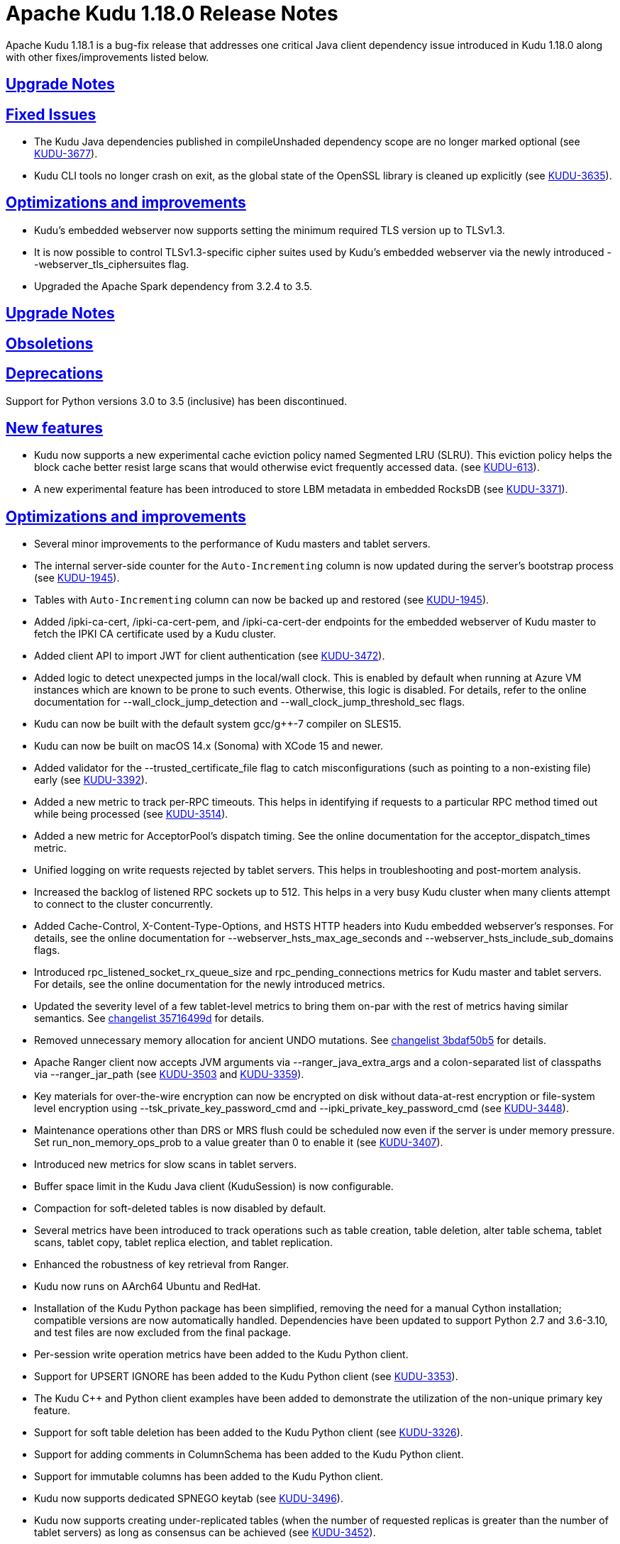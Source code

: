 // Licensed to the Apache Software Foundation (ASF) under one
// or more contributor license agreements.  See the NOTICE file
// distributed with this work for additional information
// regarding copyright ownership.  The ASF licenses this file
// to you under the Apache License, Version 2.0 (the
// "License"); you may not use this file except in compliance
// with the License.  You may obtain a copy of the License at
//
//   http://www.apache.org/licenses/LICENSE-2.0
//
// Unless required by applicable law or agreed to in writing,
// software distributed under the License is distributed on an
// "AS IS" BASIS, WITHOUT WARRANTIES OR CONDITIONS OF ANY
// KIND, either express or implied.  See the License for the
// specific language governing permissions and limitations
// under the License.

[[release_notes]]
= Apache Kudu 1.18.0 Release Notes

:author: Kudu Team
:imagesdir: ./images
:icons: font
:toc: left
:toclevels: 3
:doctype: book
:backend: html5
:sectlinks:
:experimental:

[[rn_1.18.1]]
Apache Kudu 1.18.1 is a bug-fix release that addresses one critical Java client
dependency issue introduced in Kudu 1.18.0 along with other fixes/improvements listed
below.

[[rn_1.18.1_upgrade_notes]]
== Upgrade Notes

[[rn_1.18.1_fixed_issues]]
== Fixed Issues

* The Kudu Java dependencies published in compileUnshaded dependency scope are no longer marked
  optional (see https://issues.apache.org/jira/browse/KUDU-3677[KUDU-3677]).
* Kudu CLI tools no longer crash on exit, as the global state of the OpenSSL library is
  cleaned up explicitly (see https://issues.apache.org/jira/browse/KUDU-3635[KUDU-3635]).

[[rn_1.18.1_improvements]]
== Optimizations and improvements

* Kudu's embedded webserver now supports setting the minimum required TLS version up to TLSv1.3.
* It is now possible to control TLSv1.3-specific cipher suites used by Kudu's embedded webserver
  via the newly introduced --webserver_tls_ciphersuites flag.
* Upgraded the Apache Spark dependency from 3.2.4 to 3.5.

[[rn_1.18.0_upgrade_notes]]
== Upgrade Notes

[[rn_1.18.0_obsoletions]]
== Obsoletions

[[rn_1.18.0_deprecations]]
== Deprecations

Support for Python versions 3.0 to 3.5 (inclusive) has been discontinued.

[[rn_1.18.0_new_features]]
== New features

* Kudu now supports a new experimental cache eviction policy named Segmented LRU (SLRU). This
  eviction policy helps the block cache better resist large scans that would otherwise evict
  frequently accessed data.
  (see https://issues.apache.org/jira/browse/KUDU-613[KUDU-613]).
* A new experimental feature has been introduced to store LBM metadata in embedded RocksDB (see
  https://issues.apache.org/jira/browse/KUDU-3371[KUDU-3371]).

[[rn_1.18.0_improvements]]
== Optimizations and improvements

* Several minor improvements to the performance of Kudu masters and tablet servers.
* The internal server-side counter for the `Auto-Incrementing` column is now updated during the
  server's bootstrap process (see https://issues.apache.org/jira/browse/KUDU-1945[KUDU-1945]).
* Tables with `Auto-Incrementing` column can now be backed up and restored
  (see https://issues.apache.org/jira/browse/KUDU-1945[KUDU-1945]).
* Added /ipki-ca-cert, /ipki-ca-cert-pem, and /ipki-ca-cert-der endpoints for the embedded
  webserver of Kudu master to fetch the IPKI CA certificate used by a Kudu cluster.
* Added client API to import JWT for client authentication (see
  https://issues.apache.org/jira/browse/KUDU-3472[KUDU-3472]).
* Added logic to detect unexpected jumps in the local/wall clock. This is enabled by default when
  running at Azure VM instances which are known to be prone to such events. Otherwise, this
  logic is disabled. For details, refer to the online documentation for --wall_clock_jump_detection
  and --wall_clock_jump_threshold_sec flags.
* Kudu can now be built with the default system gcc/g++-7 compiler on SLES15.
* Kudu can now be built on macOS 14.x (Sonoma) with XCode 15 and newer.
* Added validator for the --trusted_certificate_file flag to catch misconfigurations
  (such as pointing to a non-existing file) early (see
  https://issues.apache.org/jira/browse/KUDU-3392[KUDU-3392]).
* Added a new metric to track per-RPC timeouts. This helps in identifying if requests to a
  particular RPC method timed out while being processed (see
  https://issues.apache.org/jira/browse/KUDU-3514[KUDU-3514]).
* Added a new metric for AcceptorPool's dispatch timing. See the online documentation for the
  acceptor_dispatch_times metric.
* Unified logging on write requests rejected by tablet servers. This helps in troubleshooting
  and post-mortem analysis.
* Increased the backlog of listened RPC sockets up to 512. This helps in a very busy Kudu cluster
  when many clients attempt to connect to the cluster concurrently.
* Added Cache-Control, X-Content-Type-Options, and HSTS HTTP headers into Kudu embedded webserver's
  responses. For details, see the online documentation for --webserver_hsts_max_age_seconds and
  --webserver_hsts_include_sub_domains flags.
* Introduced rpc_listened_socket_rx_queue_size and rpc_pending_connections metrics for Kudu master
  and tablet servers. For details, see the online documentation for the newly introduced metrics.
* Updated the severity level of a few tablet-level metrics to bring them on-par with the rest of
  metrics having similar semantics. See
  https://github.com/apache/kudu/commit/35716499d[changelist 35716499d] for details.
* Removed unnecessary memory allocation for ancient UNDO mutations. See
  https://github.com/apache/kudu/commit/3bdaf50b5[changelist 3bdaf50b5] for details.
* Apache Ranger client now accepts JVM arguments via --ranger_java_extra_args and a colon-separated
  list of classpaths via --ranger_jar_path
  (see https://issues.apache.org/jira/browse/KUDU-3503[KUDU-3503]
  and https://issues.apache.org/jira/browse/KUDU-3359[KUDU-3359]).
* Key materials for over-the-wire encryption can now be encrypted on disk without data-at-rest
  encryption or file-system level encryption using --tsk_private_key_password_cmd and
  --ipki_private_key_password_cmd (see https://issues.apache.org/jira/browse/KUDU-3448[KUDU-3448]).
* Maintenance operations other than DRS or MRS flush could be scheduled now even if the server is
  under memory pressure. Set run_non_memory_ops_prob to a value greater than 0 to enable it
  (see https://issues.apache.org/jira/browse/KUDU-3407[KUDU-3407]).
* Introduced new metrics for slow scans in tablet servers.
* Buffer space limit in the Kudu Java client (KuduSession) is now configurable.
* Compaction for soft-deleted tables is now disabled by default.
* Several metrics have been introduced to track operations such as table creation, table deletion,
  alter table schema, tablet scans, tablet copy, tablet replica election, and tablet replication.
* Enhanced the robustness of key retrieval from Ranger.
* Kudu now runs on AArch64 Ubuntu and RedHat.
* Installation of the Kudu Python package has been simplified, removing the need for a manual Cython
  installation; compatible versions are now automatically handled. Dependencies have been updated to
  support Python 2.7 and 3.6-3.10, and test files are now excluded from the final package.
* Per-session write operation metrics have been added to the Kudu Python client.
* Support for UPSERT IGNORE has been added to the Kudu Python client
  (see https://issues.apache.org/jira/browse/KUDU-3353[KUDU-3353]).
* The Kudu C++ and Python client examples have been added to demonstrate the utilization of the
  non-unique primary key feature.
* Support for soft table deletion has been added to the Kudu Python client
  (see https://issues.apache.org/jira/browse/KUDU-3326[KUDU-3326]).
* Support for adding comments in ColumnSchema has been added to the Kudu Python client.
* Support for immutable columns has been added to the Kudu Python client.
* Kudu now supports dedicated SPNEGO keytab
  (see https://issues.apache.org/jira/browse/KUDU-3496[KUDU-3496]).
* Kudu now supports creating under-replicated tables (when the number of requested replicas is
  greater than the number of tablet servers) as long as consensus can be achieved
  (see https://issues.apache.org/jira/browse/KUDU-3452[KUDU-3452]).
* Tablet copying speed can now be limited
  (see https://issues.apache.org/jira/browse/KUDU-3447[KUDU-3447]).
* The maximum size of RPC messages is now configurable via the Kudu C++ client
  (see https://issues.apache.org/jira/browse/KUDU-3595[KUDU-3595]).
* Tablet-level metrics are now available in Prometheus format as well. Previously, only
  server-level Kudu metrics were available in Prometheus format
  (see https://issues.apache.org/jira/browse/KUDU-3563[KUDU-3563]).
* Range aware cluster rebalancer can now be run for multiple tables and against the whole Kudu
  cluster.
* The example Kudu C++ client application now works with HMS-enabled Kudu clusters.
* Addressed several CVE's from thirdparty dependencies by upgrading them
  (see https://issues.apache.org/jira/browse/KUDU-3626[KUDU-3626],
  https://issues.apache.org/jira/browse/KUDU-3629[KUDU-3629])
* Upgraded Gradle to version 7.6.4
  (see https://issues.apache.org/jira/browse/KUDU-3551[KUDU-3551]).
* Kudu now uses x509_get_signature_info() (OpenSSL 1.1.1+) to correctly detect hash algorithms
  for RSASSA-PSS certificate signatures, fixing a limitation in the previous approach.
  (see https://issues.apache.org/jira/browse/KUDU-3663[KUDU-3663]).

[[rn_1.18.0_fixed_issues]]
== Fixed issues
* Fixed issue where UPDATE privilege granted by Ranger is not honored by Kudu.
  (see https://issues.apache.org/jira/browse/KUDU-3661[KUDU-3661]).
* Fixed scan issues where an unexpected predicate was introduced
  (see https://issues.apache.org/jira/browse/KUDU-3518[KUDU-3518]).
* Fixed a bug in the range-aware replica placement code where the master would crash
  (see https://issues.apache.org/jira/browse/KUDU-3532[KUDU-3532]).
* The ‘kudu table copy’ CLI tool now exits gracefully and prints information on errors instead
  of crashing when encountering errors while writing data to the destination table.
* Fixed handling of oversized messages exchanged between kudu-master process and Ranger client.
  This fixes fine-grained authorization issues when working with a cluster having thousands of
  tables (see https://issues.apache.org/jira/browse/KUDU-3450[KUDU-3450] and
  https://issues.apache.org/jira/browse/KUDU-3489[KUDU-3489]).
* Fixed at-rest encryption/decryption when using OpenSSL 3.
* Fixed incompatibility introduced with https://issues.apache.org/jira/browse/KUDU-2671[KUDU-2671]
  (see https://issues.apache.org/jira/browse/KUDU-3515[KUDU-3515]).
* Fixed master and tablet server crash when the system clock is synchronized by PTPd
  (see https://issues.apache.org/jira/browse/KUDU-3521[KUDU-3521]).
* Fixed NPE that might be thrown during RPC connection negotiation by Kudu Java client. The
  thrown exception would make the connection to the corresponding tablet server unusable, where
  the only remedy for the issue was a restart of the Kudu Java client application
  (see https://issues.apache.org/jira/browse/KUDU-3576[KUDU-3576]).
* Do not expose string gauges as Prometheus metrics
  (see https://issues.apache.org/jira/browse/KUDU-3549[KUDU-3549]).
* Fixed integer overflow in available space metrics
  (see https://issues.apache.org/jira/browse/KUDU-3562[KUDU-3562]).
* Don’t spam servers’ logs with “Entity is not relevant to Prometheus”
  (see https://issues.apache.org/jira/browse/KUDU-3561[KUDU-3561]).
* Fixed summary metrics in Prometheus format
  (see https://issues.apache.org/jira/browse/KUDU-3566[KUDU-3566]).
* Fixed a race condition that might lead to unexpected behavior when processing AlterTable or a scan
  request containing IN-list predicates with concurrently running major delta compaction
  (see https://issues.apache.org/jira/browse/KUDU-3569[KUDU-3569]).
* Fixed a heap-use-after-free bug in MajorDeltaCompactionOp. The bug might lead to unexpected
  behavior when processing an AlterTable request along with concurrently running major delta
  compaction (see https://issues.apache.org/jira/browse/KUDU-3570[KUDU-3570]).
* Fixed altering tables with custom per-range hash schemas
  (see https://issues.apache.org/jira/browse/KUDU-3577[KUDU-3577]).
* Disable https://issues.apache.org/jira/browse/KUDU-3367[KUDU-3367] behavior by default. This fixes
  major delta compaction failure that manifests itself in certain workloads with copious number of
  DELETE operations (see https://issues.apache.org/jira/browse/KUDU-3619[KUDU-3619]).
* Fixed Impala daemon crash caused due to improper handling of a no-longer-existing tablet
  (see https://issues.apache.org/jira/browse/KUDU-3461[KUDU-3461]).
* The Kudu CLI’s can now accommodate response payloads up to 2GByte in size with the increased
  maximum RPC message size limit.
* Fixed incorrect memory budgeting condition in compaction that could cause budgeting logic
  to not kick in when required.
* Fixed Ranger client issue to avoid spawning of Ranger subprocess if keytab file is not available
  (see https://issues.apache.org/jira/browse/KUDU-3558[KUDU-3558]).
* Fixed a bug where the Ranger client could silently crash leaving the Kudu masters running, but not
  being able to serve requests (see https://issues.apache.org/jira/browse/KUDU-3504[KUDU-3504]).
* Fixed a bug that the table could stay in ALTERING state forever if its replication factor changes
  when it does not have any tablets.
* Fixed a bug in Kudu Java client that might lead to a Scanner not found exception
  (see https://issues.apache.org/jira/browse/KUDU-3526[KUDU-3526]).
* Fixed a bug where the result of UPSERT might not be correct when the client schema and server schema
  do not match (see https://issues.apache.org/jira/browse/KUDU-3495[KUDU-3495]).
* Fixed a bug where the log cache of the tombstoned tablet might not be cleared
  (see https://issues.apache.org/jira/browse/KUDU-3535[KUDU-3535]).
* Fixed a bug where the maintenance manager might schedule fewer operations even if there are idle
  threads and pending operations.
  (see https://issues.apache.org/jira/browse/KUDU-3516[KUDU-3516]).
* Fixed a bug when a new master with empty local directories tries to connect to an existing cluster
  (see https://issues.apache.org/jira/browse/KUDU-3437[KUDU-3437]).
* Fixed a bug in multi-master cluster with non-default Kerberos principal name.
* Fixed a bug in multi-master cluster when MiniDumps enabled
  (see https://issues.apache.org/jira/browse/KUDU-3491[KUDU-3491]).
* Content-Type headers have been corrected for various HTTP/HTTPS endpoints, ensuring accurate
  response formats, including support for JSON and binary data where applicable
  (see https://issues.apache.org/jira/browse/KUDU-3543[KUDU-3543]).
* SSE2 and AVX code now uses native NEON instructions on ARM64/AArch64
  (see https://issues.apache.org/jira/browse/KUDU-3475[KUDU-3475]).
* Fixed IN list predicate pruning for tables with range specific hash schema
  (see https://issues.apache.org/jira/browse/KUDU-3564[KUDU-3564]).
* Kudu Java client now properly handles concurrent table schema updates between consecutive write
  operations within the same KuduSession
  (see https://issues.apache.org/jira/browse/KUDU-3483[KUDU-3483]).
* Fixed heap-use-after-free issue in OpDriver
  (see https://issues.apache.org/jira/browse/KUDU-3620[KUDU-3620]).
* Fixed handling of unexpected input for --predicates flag in `kudu table scan` and other CLI tools,
  so the tools wouldn't crash on incorrect user input, but report on problems with actionable error
  messages. For details, see https://issues.apache.org/jira/browse/KUDU-3623[KUDU-3623].
* Fixed zlib-related errors when processing HMS notification events
  (see https://issues.apache.org/jira/browse/KUDU-3648[KUDU-3648].
* Fixed the issue where DnsResolver threads were not shutdown causing retrying of RPCs that failed
  due to server shutdown process
  (see https://issues.apache.org/jira/browse/KUDU-3633[KUDU-3633]).
* Fixed crash of Kudu CLI tool namely kudu table copy in cases of invalid inputs
  (see https://issues.apache.org/jira/browse/KUDU-3623[KUDU-3623]).
[[rn_1.18.0_wire_compatibility]]
== Wire Protocol compatibility

Kudu 1.18.0 is wire-compatible with previous versions of Kudu:

* Kudu 1.18 clients may connect to servers running Kudu 1.0 or later. If the client uses
  features that are not available on the target server, an error will be returned.
* Rolling upgrade between Kudu 1.17 and Kudu 1.18 servers is believed to be possible
  though has not been sufficiently tested. Users are encouraged to shut down all nodes
  in the cluster, upgrade the software, and then restart the daemons on the new version.
* Kudu 1.0 clients may connect to servers running Kudu 1.18 with the exception of the
  below-mentioned restrictions regarding secure clusters.

The authentication features introduced in Kudu 1.3 place the following limitations
on wire compatibility between Kudu 1.18 and versions earlier than 1.3:

* If a Kudu 1.18 cluster is configured with authentication or encryption set to "required",
  clients older than Kudu 1.3 will be unable to connect.
* If a Kudu 1.18 cluster is configured with authentication and encryption set to "optional"
  or "disabled", older clients will still be able to connect.

[[rn_1.18.0_incompatible_changes]]
== Incompatible Changes in Kudu 1.18.0

[[rn_1.18.0_client_compatibility]]
=== Client Library Compatibility

* The Kudu 1.18 Java client library is API- and ABI-compatible with Kudu 1.17. Applications
  written against Kudu 1.17 will compile and run against the Kudu 1.18 client library and
  vice-versa.
  NOTE: As part of the Gradle upgrade to version 7.6.4, additional runtime dependencies have
  been introduced in the published artifacts. These dependencies were optional in earlier versions
  and, therefore, were not included in the corresponding POM files of those artifacts.
* The Kudu 1.18 {cpp} client is API- and ABI-forward-compatible with Kudu 1.17.
  Applications written and compiled against the Kudu 1.17 client library will run without
  modification against the Kudu 1.18 client library. Applications written and compiled
  against the Kudu 1.18 client library will run without modification against the Kudu 1.17
  client library.

* The Kudu 1.18 Python client is API-compatible with Kudu 1.17, as no breaking changes have
  been introduced. However, support for Python versions 3.0 through 3.5 (inclusive) has been
  dropped. Users on these versions should upgrade to a supported Python version. Applications
  written against Kudu 1.17 will continue to work with the Kudu 1.18 client, and vice versa, as
  long as a supported Python version is used.

[[rn_1.18.0_known_issues]]
== Known Issues and Limitations
* The Kudu CLI tool sometimes crashes on exit with SIGSEGV in OPENSSL_cleanup
  (see https://issues.apache.org/jira/browse/KUDU-3635[KUDU-3635]).

Please refer to the link:known_issues.html[Known Issues and Limitations] section of the
documentation.

[[rn_1.18.0_contributors]]
== Contributors

Kudu 1.18.0 includes contributions from 26 people, including 3 first-time contributors:

* halim.kim
* qhsong
* Sebastian Pop
* Vladyslav Lyutenko
* 0xderek

[[resources_and_next_steps]]
== Resources

- link:http://kudu.apache.org[Kudu Website]
- link:http://github.com/apache/kudu[Kudu GitHub Repository]
- link:index.html[Kudu Documentation]
- link:prior_release_notes.html[Release notes for older releases]

== Installation Options

For full installation details, see link:installation.html[Kudu Installation].

== Next Steps
- link:quickstart.html[Kudu Quickstart]
- link:installation.html[Installing Kudu]
- link:configuration.html[Configuring Kudu]
